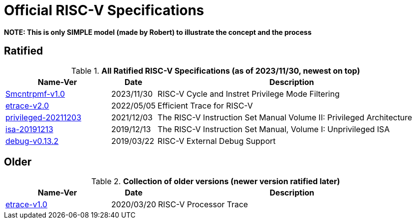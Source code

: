 # Official RISC-V Specifications

**NOTE: This is only SIMPLE model (made by Robert) to illustrate the concept and the process**

## Ratified

.*All Ratified RISC-V Specifications (as of 2023/11/30, newest on top)*
[cols="25%,10%,~",options="header",]
|===
|Name-Ver| Date| Description

[[Smcntrpmf-v1.0]]
|link:./pdfs/riscv-smcntrpmf-v1.0.pdf[Smcntrpmf-v1.0] | 2023/11/30 | RISC-V Cycle and Instret Privilege Mode Filtering

[[etrace-v2.0]]
|link:./pdfs/riscv-etrace-v2.0.pdf[etrace-v2.0] |2022/05/05|Efficient Trace for RISC-V


[[privileged-20211203]]
|link:./pdfs/riscv-privileged-20211203.pdf[privileged-20211203]|2021/12/03|The RISC-V Instruction Set Manual Volume II: Privileged Architecture

[[isa-20191213]]
|link:./pdfs/riscv-spec-20191213.pdf[isa-20191213]|2019/12/13|The RISC-V Instruction Set Manual, Volume I: Unprivileged ISA

[[debug-v0.13.2]]
|link:./pdfs/riscv-debug-v0.13.2.pdf[debug-v0.13.2]|2019/03/22|RISC-V External Debug Support

|===

## Older

.*Collection of older versions (newer version ratified later)*
[cols="25%,10%,~",options="header",]
|===
|Name-Ver| Date| Description

[[etrace-v1.0]]
|link:./pdfs/riscv-etrace-v1.0.pdf[etrace-v1.0]|2020/03/20|RISC-V Processor Trace

|===

